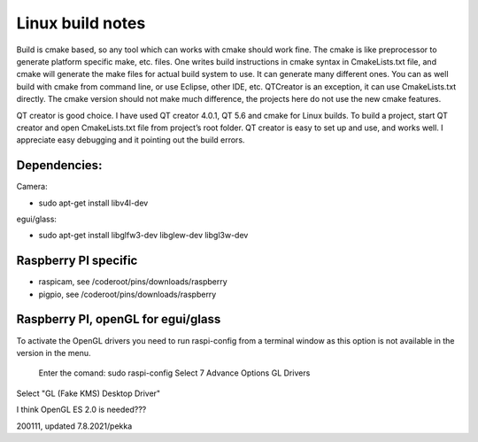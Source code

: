 Linux build notes
===================
Build is cmake based, so any tool which can works with cmake should work fine. The cmake is like preprocessor
to generate platform specific make, etc. files. One writes build instructions in cmake syntax in CmakeLists.txt
file, and cmake will generate the make files for actual build system to use. It can generate many different ones.
You can as well build with cmake from command line, or use Eclipse, other IDE, etc. QTCreator is an exception,
it can use CmakeLists.txt directly. The cmake version should not make much difference, the projects here do not
use the new cmake features.

QT creator is good choice. I have used QT creator 4.0.1, QT  5.6 and cmake for Linux builds. To build a project,
start QT creator and open CmakeLists.txt file from project’s root folder. QT creator is easy to set up and use,
and works well. I appreciate easy debugging and it pointing out the build errors.


Dependencies:
**************

Camera:

- sudo apt-get install libv4l-dev

egui/glass:

- sudo apt-get install libglfw3-dev libglew-dev libgl3w-dev


Raspberry PI specific
**********************

- raspicam, see /coderoot/pins/downloads/raspberry
- pigpio, see /coderoot/pins/downloads/raspberry


Raspberry PI, openGL for egui/glass
**************************************

To activate the OpenGL drivers you need to run raspi-config from a terminal window as this option is not available in the version in the menu.

    Enter the comand: sudo raspi-config
    Select 7 Advance Options
    GL Drivers

Select "GL (Fake KMS) Desktop Driver"


I think OpenGL ES 2.0 is needed???


200111, updated 7.8.2021/pekka
